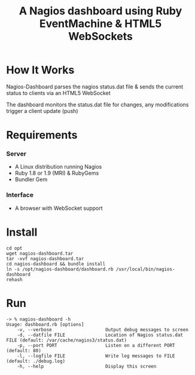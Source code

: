 #+TITLE: A Nagios dashboard using Ruby EventMachine & HTML5 WebSockets
#+Options: num:nil
#+STARTUP: odd
#+Style: <style> h1,h2,h3 {font-family: arial, helvetica, sans-serif} </style>

* How It Works
  Nagios-Dashboard parses the nagios status.dat file & sends the current status to clients via an HTML5 WebSocket

  The dashboard monitors the status.dat file for changes, any modifications trigger a client update (push)

* Requirements
*** Server
  - A Linux distribution running Nagios
  - Ruby 1.8 or 1.9 (MRI) & RubyGems
  - Bundler Gem

*** Interface
  - A browser with WebSocket support

* Install
  : cd opt
  : wget nagios-dashboard.tar
  : tar -xvf nagios-dashboard.tar
  : cd nagios-dashboard && bundle install
  : ln -s /opt/nagios-dashboard/dashboard.rb /usr/local/bin/nagios-dashboard
  : rehash

* Run
  : -> % nagios-dashboard -h
  : Usage: dashboard.rb [options]
  :     -v, --verbose                    Output debug messages to screen
  :     -d, --datfile FILE               Location of Nagios status.dat FILE (default: /var/cache/nagios3/status.dat)
  :     -p, --port PORT                  Listen on a different PORT (default: 80)
  :     -l, --logfile FILE               Write log messages to FILE (default: ./debug.log)
  :     -h, --help                       Display this screen
